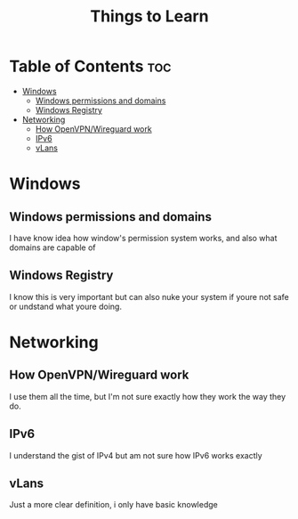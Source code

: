 :PROPERTIES:
:ID:       d00d1cf5-04b1-4c5e-8a34-c8d4de7d0b15
:END:
#+title: Things to Learn
* Table of Contents :toc:
- [[#windows][Windows]]
  - [[#windows-permissions-and-domains][Windows permissions and domains]]
  - [[#windows-registry][Windows Registry]]
- [[#networking][Networking]]
  - [[#how-openvpnwireguard-work][How OpenVPN/Wireguard work]]
  - [[#ipv6][IPv6]]
  - [[#vlans][vLans]]

* Windows
** Windows permissions and domains
I have know idea how window's permission system works, and also what domains are
capable of
** Windows Registry
I know this is very important but can also nuke your system if youre not safe or
undstand what youre doing.
* Networking
** How OpenVPN/Wireguard work
I use them all the time, but I'm not sure exactly how they work the way they do.
** IPv6
I understand the gist of IPv4 but am not sure how IPv6 works exactly
** vLans
Just a more clear definition, i only have basic knowledge


